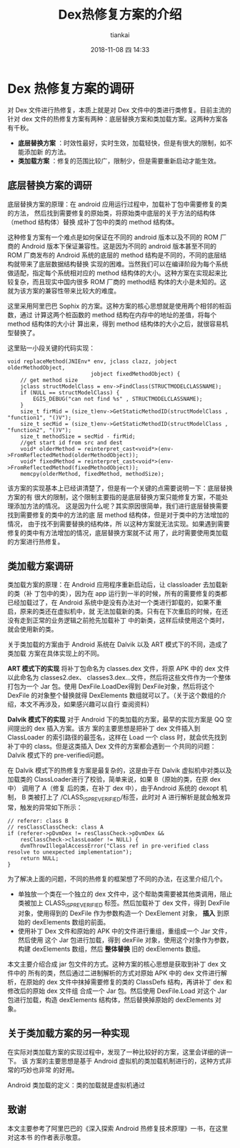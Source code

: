 #+STARTUP: showall
#+STARTUP: hidestars
#+OPTIONS: H:2 num:nil tags:nil toc:nil timestamps:t
#+LAYOUT: post
#+AUTHOR: tiankai
#+DATE: 2018-11-08 四 14:33
#+TITLE: Dex热修复方案的介绍
#+DESCRIPTION: Android 热修复 dex
#+TAGS: Android
#+CATEGORIES: Android

* Dex 热修复方案的调研
对 Dex 文件进行热修复，本质上就是对 Dex 文件中的类进行类修复。目前主流的针对 dex
文件的热修复方案有两种：底层替换方案和类加载方案。这两种方案各有千秋。
+ *底层替换方案* ：时效性最好，实时生效，加载轻快，但是有很大的限制，如不能添加新
  的方法。
+ *类加载方案* ：修复的范围比较广，限制少，但是需要重新启动才能生效。
** 底层替换方案的调研
底层替换方案的原理：在 android 应用运行过程中，加载补丁包中需要修复的类的方法，
然后找到需要修复的原始类，将原始类中底层的关于方法的结构体（method 结构体）替换
成补丁包中的类的 method 结构体。

这种修复方案有一个难点是如何保证在不同的 android 版本以及不同的 ROM 厂商的
Android 版本下保证兼容性。这是因为不同的 android 版本甚至不同的 ROM 厂商发布的
Android 系统的底层的 method 结构是不同的，不同的底层结构就带来了底层数据结构替换
实现的困难。当然我们可以在编译阶段为每个系统做适配，指定每个系统相对应的 method
结构体的大小。这种方案在实现起来比较复杂，而且现实中国内很多 ROM 厂商的 method结
构体的大小是未知的。这就为该方案的兼容性带来比较大的难度。


这里采用阿里巴巴 Sophix 的方案。这种方案的核心思想就是使用两个相邻的桩函数，通过
计算这两个桩函数的 method 结构在内存中的地址的差值，将每个 method 结构体的大小计
算出来，得到 method 结构体的大小之后，就很容易机型替换了。

这里贴一小段关键的代码实现：
#+begin_src C++
void replaceMethod(JNIEnv* env, jclass clazz, jobject olderMethodObject,
                          jobject fixedMethodObject) {
    // get method size
    jclass structModelClass = env->FindClass(STRUCTMODELCLASSNAME);
    if (NULL == structModelClass) {
        EGIS_DEBUG("can not find %s" , STRUCTMODELCLASSNAME);
    }
    size_t firMid = (size_t)env->GetStaticMethodID(structModelClass , "function1", "()V");
    size_t secMid = (size_t)env->GetStaticMethodID(structModelClass , "function2", "()V");
    size_t methodSize = secMid - firMid;
    //get start id from src and dest
    void* olderMethod = reinterpret_cast<void*>(env->FromReflectedMethod(olderMethodObject));
    void* fixedMethod = reinterpret_cast<void*>(env->FromReflectedMethod(fixedMethodObject));
    memcpy(olderMethod, fixedMethod, methodSize);
#+end_src

该方案的实现基本上已经讲清楚了，但是有一个关键的点需要说明一下：底层替换方案的有
很大的限制，这个限制主要指的是底层替换方案只能修复方案，不能处理添加方法的情况。
这是因为什么呢？其实原因很简单，我们进行底层替换需要找到需要修复的类中的方法的底
层 method 结构体，但是对于类中的方法增加的情况， 由于找不到需要替换的结构体，所
以这种方案就无法实现。如果遇到需要修复的类中有方法增加的情况，底层替换方案就不试
用了，此时需要使用类加载的方案进行热修复。
** 类加载方案调研
类加载方案的原理：在 Android 应用程序重新启动后，让 classloader 去加载新的类（补
丁包中的类），因为在 app 运行到一半的时候，所有的需要修复的类都已经加载过了，在
Android 系统中是没有办法对一个类进行卸载的，如果不重启，原来的类还在虚拟机中，就
无法加载新的类。只有在下次重启的时候，在还没有走到正常的业务逻辑之前抢先加载补丁
中的新类，这样后续使用这个类时，就会使用新的类。

关于类加载的方案由于  Android 系统在 Dalvik 以及 ART 模式下的不同，造成了类加载
方案在具体实现上的不同。

*ART 模式下的实现* 
将补丁包命名为 classes.dex 文件，将原 APK 中的 dex 文件以此命名为 classes2.dex、
classes3.dex...文件，然后将这些文件作为一个整体打包为一个  Jar 包。使用
DexFile.LoadDex得到 DexFile对象，然后将这个 DexFile 的对象整个替换就得
DexElements 数组就可以了。（关于这个数组的介绍，本文不再涉及，如果感兴趣可以自行
查阅资料）

*Dalvik 模式下的实现* 
对于 Android 下的类加载的方案，最早的实现方案是 QQ 空间提出的 dex 插入方案。该方
案的主要思想是把补丁 dex 文件插入到 ClassLoader 的索引路径的最签名，这样在 Load
一个 class 时，就会优先找到补丁中的 class。但是这类插入 Dex 文件的方案都会遇到一
个共同的问题：Dalvik 模式下的 pre-verified问题。

在  Dalvik 模式下的热修复方案是最复杂的，这是由于在 Dalvik 虚拟机中对类以及加载类的
ClassLoader进行了校验，简单来说，如果 B（原始的类，在原 dex 中） 调用了 A（修复
后的类，在补丁 dex 中），由于Android 系统的 dexopt 机制， B 类被打上了
/CLASS_ISPREVERIFIED/标签，此时对 A 进行解析是就会触发异常，触发的异常如下所示：
#+begin_src C++
// referer: class B
// resClassClassCheck: class A
if (referer->pDvmDex != resClassCheck->pDvmDex &&
    resClassCheck->classLoader != NULL) {
    dvmThrowIllegalAccessError("Class ref in pre-verified class resolve to unexpected implementation");
    return NULL;
}
#+end_src
为了解决上面的问题，不同的热修复的框架想了不同的办法，在这里介绍几个。
+ 单独放一个类在一个独立的 dex 文件中，这个帮助类需要被其他类调用，阻止类被加上
  CLASS_ISPREVERIFIED 标签。然后加载补丁 dex 文件，得到 DexFile对象，使用得到的
  DexFile 作为参数构造一个 DexElement 对象， *插入* 到原始的 dexElements 数组的前面。
+ 使用补丁 Dex 文件和原始的 APK 中的文件进行重组，重组成一个 Jar 文件，然后使用
  这个 Jar 包进行加载，得到 dexFile 对象，使用这个对象作为参数，构建 dexElements
  数组，然后 *整体替换* 旧的 dexElements 数组。

本文主要介绍合成  jar 包文件的方式。这种方案的核心思想是获取到补丁 dex 文件中的
所有的类，然后通过二进制解析的方式对原始 APK 中的 dex 文件进行解析，在原始的 dex
文件中抹掉需要修复的类的 ClassDefs 结构，再讲补丁 dex 和修改后的原始 dex 文件组
合成一个 Jar 包。然后使用 DexFile.Load 对这个 Jar 包进行加载，构造 dexElements
结构体，然后替换掉原始的 dexElements 对象。

** 关于类加载方案的另一种实现
在实际对类加载方案的实现过程中，发现了一种比较好的方案，这里会详细的讲一下。 该
方案的主要思想是基于 Android 虚拟机的类加载机制进行的，这种方式非常的巧妙也非常
的好用。

Android 类加载的定义：类的加载就是虚拟机通过

** 致谢
本文主要参考了阿里巴巴的《深入探索 Android 热修复技术原理》一书，在这里对这本书
的作者表示敬意。

